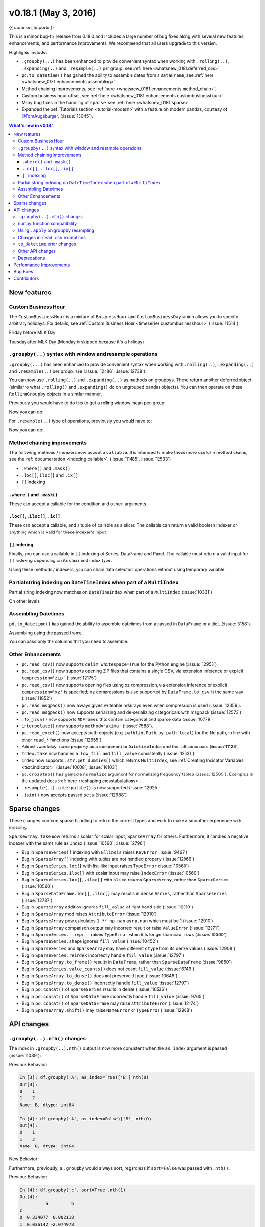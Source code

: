 .. _whatsnew_0181:

v0.18.1 (May 3, 2016)
---------------------

{{ common_imports }}

This is a minor bug-fix release from 0.18.0 and includes a large number of
bug fixes along with several new features, enhancements, and performance improvements.
We recommend that all users upgrade to this version.

Highlights include:

- ``.groupby(...)`` has been enhanced to provide convenient syntax when working with ``.rolling(..)``, ``.expanding(..)`` and ``.resample(..)`` per group, see :ref:`here <whatsnew_0181.deferred_ops>`
- ``pd.to_datetime()`` has gained the ability to assemble dates from a ``DataFrame``, see :ref:`here <whatsnew_0181.enhancements.assembling>`
- Method chaining improvements, see :ref:`here <whatsnew_0181.enhancements.method_chain>`.
- Custom business hour offset, see :ref:`here <whatsnew_0181.enhancements.custombusinesshour>`.
- Many bug fixes in the handling of ``sparse``, see :ref:`here <whatsnew_0181.sparse>`
- Expanded the :ref:`Tutorials section <tutorial-modern>` with a feature on modern pandas, courtesy of `@TomAugsburger <https://twitter.com/TomAugspurger>`__. (:issue:`13045`).


.. contents:: What's new in v0.18.1
    :local:
    :backlinks: none

.. _whatsnew_0181.new_features:

New features
~~~~~~~~~~~~

.. _whatsnew_0181.enhancements.custombusinesshour:

Custom Business Hour
^^^^^^^^^^^^^^^^^^^^

The ``CustomBusinessHour`` is a mixture of ``BusinessHour`` and ``CustomBusinessDay`` which
allows you to specify arbitrary holidays. For details,
see :ref:`Custom Business Hour <timeseries.custombusinesshour>` (:issue:`11514`)

.. ipython:: python

    from pandas.tseries.offsets import CustomBusinessHour
    from pandas.tseries.holiday import USFederalHolidayCalendar
    bhour_us = CustomBusinessHour(calendar=USFederalHolidayCalendar())

Friday before MLK Day

.. ipython:: python

    dt = datetime(2014, 1, 17, 15)

    dt + bhour_us

Tuesday after MLK Day (Monday is skipped because it's a holiday)

.. ipython:: python

    dt + bhour_us * 2

.. _whatsnew_0181.deferred_ops:

``.groupby(..)`` syntax with window and resample operations
^^^^^^^^^^^^^^^^^^^^^^^^^^^^^^^^^^^^^^^^^^^^^^^^^^^^^^^^^^^

``.groupby(...)`` has been enhanced to provide convenient syntax when working with ``.rolling(..)``, ``.expanding(..)`` and ``.resample(..)`` per group, see (:issue:`12486`, :issue:`12738`).

You can now use ``.rolling(..)`` and ``.expanding(..)`` as methods on groupbys. These return another deferred object (similar to what ``.rolling()`` and ``.expanding()`` do on ungrouped pandas objects). You can then operate on these ``RollingGroupby`` objects in a similar manner.

Previously you would have to do this to get a rolling window mean per-group:

.. ipython:: python

   df = pd.DataFrame({'A': [1] * 20 + [2] * 12 + [3] * 8,
                      'B': np.arange(40)})
   df

.. ipython:: python

   df.groupby('A').apply(lambda x: x.rolling(4).B.mean())

Now you can do:

.. ipython:: python

   df.groupby('A').rolling(4).B.mean()

For ``.resample(..)`` type of operations, previously you would have to:

.. ipython:: python

   df = pd.DataFrame({'date': pd.date_range(start='2016-01-01',
                                            periods=4,
                                            freq='W'),
                      'group': [1, 1, 2, 2],
                      'val': [5, 6, 7, 8]}).set_index('date')

   df

.. ipython:: python

   df.groupby('group').apply(lambda x: x.resample('1D').ffill())

Now you can do:

.. ipython:: python

   df.groupby('group').resample('1D').ffill()

.. _whatsnew_0181.enhancements.method_chain:

Method chaining improvements
^^^^^^^^^^^^^^^^^^^^^^^^^^^^^

The following methods / indexers now accept a ``callable``. It is intended to make
these more useful in method chains, see the :ref:`documentation <indexing.callable>`.
(:issue:`11485`, :issue:`12533`)

- ``.where()`` and ``.mask()``
- ``.loc[]``, ``iloc[]`` and ``.ix[]``
- ``[]`` indexing

``.where()`` and ``.mask()``
""""""""""""""""""""""""""""

These can accept a callable for the condition and ``other``
arguments.

.. ipython:: python

   df = pd.DataFrame({'A': [1, 2, 3],
                      'B': [4, 5, 6],
                      'C': [7, 8, 9]})
   df.where(lambda x: x > 4, lambda x: x + 10)

``.loc[]``, ``.iloc[]``, ``.ix[]``
""""""""""""""""""""""""""""""""""

These can accept a callable, and a tuple of callable as a slicer. The callable
can return a valid boolean indexer or anything which is valid for these indexer's input.

.. ipython:: python

   # callable returns bool indexer
   df.loc[lambda x: x.A >= 2, lambda x: x.sum() > 10]

   # callable returns list of labels
   df.loc[lambda x: [1, 2], lambda x: ['A', 'B']]

``[]`` indexing
"""""""""""""""

Finally, you can use a callable in ``[]`` indexing of Series, DataFrame and Panel.
The callable must return a valid input for ``[]`` indexing depending on its
class and index type.

.. ipython:: python

   df[lambda x: 'A']

Using these methods / indexers, you can chain data selection operations
without using temporary variable.

.. ipython:: python

   bb = pd.read_csv('data/baseball.csv', index_col='id')
   (bb.groupby(['year', 'team'])
      .sum()
      .loc[lambda df: df.r > 100]
   )

.. _whatsnew_0181.partial_string_indexing:

Partial string indexing on ``DateTimeIndex`` when part of a ``MultiIndex``
^^^^^^^^^^^^^^^^^^^^^^^^^^^^^^^^^^^^^^^^^^^^^^^^^^^^^^^^^^^^^^^^^^^^^^^^^^

Partial string indexing now matches on ``DateTimeIndex`` when part of a ``MultiIndex`` (:issue:`10331`)

.. ipython:: python

   dft2 = pd.DataFrame(np.random.randn(20, 1),
                       columns=['A'],
                       index=pd.MultiIndex.from_product([pd.date_range('20130101',
                                                                       periods=10,
                                                                       freq='12H'),
                                                        ['a', 'b']]))
   dft2
   dft2.loc['2013-01-05']

On other levels

.. ipython:: python

   idx = pd.IndexSlice
   dft2 = dft2.swaplevel(0, 1).sort_index()
   dft2
   dft2.loc[idx[:, '2013-01-05'], :]

.. _whatsnew_0181.enhancements.assembling:

Assembling Datetimes
^^^^^^^^^^^^^^^^^^^^

``pd.to_datetime()`` has gained the ability to assemble datetimes from a passed in ``DataFrame`` or a dict. (:issue:`8158`).

.. ipython:: python

   df = pd.DataFrame({'year': [2015, 2016],
                      'month': [2, 3],
                      'day': [4, 5],
                      'hour': [2, 3]})
   df

Assembling using the passed frame.

.. ipython:: python

   pd.to_datetime(df)

You can pass only the columns that you need to assemble.

.. ipython:: python

   pd.to_datetime(df[['year', 'month', 'day']])

.. _whatsnew_0181.other:

Other Enhancements
^^^^^^^^^^^^^^^^^^

- ``pd.read_csv()`` now supports ``delim_whitespace=True`` for the Python engine (:issue:`12958`)
- ``pd.read_csv()`` now supports opening ZIP files that contains a single CSV, via extension inference or explicit ``compression='zip'`` (:issue:`12175`)
- ``pd.read_csv()`` now supports opening files using xz compression, via extension inference or explicit ``compression='xz'`` is specified; ``xz`` compressions is also supported by ``DataFrame.to_csv`` in the same way (:issue:`11852`)
- ``pd.read_msgpack()`` now always gives writeable ndarrays even when compression is used (:issue:`12359`).
- ``pd.read_msgpack()`` now supports serializing and de-serializing categoricals with msgpack (:issue:`12573`)
- ``.to_json()`` now supports ``NDFrames`` that contain categorical and sparse data (:issue:`10778`)
- ``interpolate()`` now supports ``method='akima'`` (:issue:`7588`).
- ``pd.read_excel()`` now accepts path objects (e.g. ``pathlib.Path``, ``py.path.local``) for the file path, in line with other ``read_*`` functions (:issue:`12655`)
- Added ``.weekday_name`` property as a component to ``DatetimeIndex`` and the ``.dt`` accessor. (:issue:`11128`)

- ``Index.take`` now handles ``allow_fill`` and ``fill_value`` consistently (:issue:`12631`)

  .. ipython:: python

     idx = pd.Index([1., 2., 3., 4.], dtype='float')

     # default, allow_fill=True, fill_value=None
     idx.take([2, -1])
     idx.take([2, -1], fill_value=True)

- ``Index`` now supports ``.str.get_dummies()`` which returns ``MultiIndex``, see :ref:`Creating Indicator Variables <text.indicator>` (:issue:`10008`, :issue:`10103`)

  .. ipython:: python

     idx = pd.Index(['a|b', 'a|c', 'b|c'])
     idx.str.get_dummies('|')


- ``pd.crosstab()`` has gained a ``normalize`` argument for normalizing frequency tables (:issue:`12569`). Examples in the updated docs :ref:`here <reshaping.crosstabulations>`.
- ``.resample(..).interpolate()`` is now supported (:issue:`12925`)
- ``.isin()`` now accepts passed ``sets`` (:issue:`12988`)

.. _whatsnew_0181.sparse:

Sparse changes
~~~~~~~~~~~~~~

These changes conform sparse handling to return the correct types and work to make a smoother experience with indexing.

``SparseArray.take`` now returns a scalar for scalar input, ``SparseArray`` for others. Furthermore, it handles a negative indexer with the same rule as ``Index`` (:issue:`10560`, :issue:`12796`)

.. ipython:: python

   s = pd.SparseArray([np.nan, np.nan, 1, 2, 3, np.nan, 4, 5, np.nan, 6])
   s.take(0)
   s.take([1, 2, 3])

- Bug in ``SparseSeries[]`` indexing with ``Ellipsis`` raises ``KeyError`` (:issue:`9467`)
- Bug in ``SparseArray[]`` indexing with tuples are not handled properly (:issue:`12966`)
- Bug in ``SparseSeries.loc[]`` with list-like input raises ``TypeError`` (:issue:`10560`)
- Bug in ``SparseSeries.iloc[]`` with scalar input may raise ``IndexError`` (:issue:`10560`)
- Bug in ``SparseSeries.loc[]``, ``.iloc[]`` with ``slice`` returns ``SparseArray``, rather than ``SparseSeries`` (:issue:`10560`)
- Bug in ``SparseDataFrame.loc[]``, ``.iloc[]`` may results in dense ``Series``, rather than ``SparseSeries`` (:issue:`12787`)
- Bug in ``SparseArray`` addition ignores ``fill_value`` of right hand side (:issue:`12910`)
- Bug in ``SparseArray`` mod raises ``AttributeError`` (:issue:`12910`)
- Bug in ``SparseArray`` pow calculates ``1 ** np.nan`` as ``np.nan`` which must be 1 (:issue:`12910`)
- Bug in ``SparseArray`` comparison output may incorrect result or raise ``ValueError`` (:issue:`12971`)
- Bug in ``SparseSeries.__repr__`` raises ``TypeError`` when it is longer than ``max_rows`` (:issue:`10560`)
- Bug in ``SparseSeries.shape`` ignores ``fill_value`` (:issue:`10452`)
- Bug in ``SparseSeries`` and ``SparseArray`` may have different ``dtype`` from its dense values (:issue:`12908`)
- Bug in ``SparseSeries.reindex`` incorrectly handle ``fill_value`` (:issue:`12797`)
- Bug in ``SparseArray.to_frame()`` results in ``DataFrame``, rather than ``SparseDataFrame`` (:issue:`9850`)
- Bug in ``SparseSeries.value_counts()`` does not count ``fill_value`` (:issue:`6749`)
- Bug in ``SparseArray.to_dense()`` does not preserve ``dtype`` (:issue:`10648`)
- Bug in ``SparseArray.to_dense()`` incorrectly handle ``fill_value`` (:issue:`12797`)
- Bug in ``pd.concat()`` of ``SparseSeries`` results in dense (:issue:`10536`)
- Bug in ``pd.concat()`` of ``SparseDataFrame`` incorrectly handle ``fill_value`` (:issue:`9765`)
- Bug in ``pd.concat()`` of ``SparseDataFrame`` may raise ``AttributeError`` (:issue:`12174`)
- Bug in ``SparseArray.shift()`` may raise ``NameError`` or ``TypeError`` (:issue:`12908`)

.. _whatsnew_0181.api:

API changes
~~~~~~~~~~~

.. _whatsnew_0181.api.groubynth:

``.groupby(..).nth()`` changes
^^^^^^^^^^^^^^^^^^^^^^^^^^^^^^

The index in ``.groupby(..).nth()`` output is now more consistent when the ``as_index`` argument is passed (:issue:`11039`):

.. ipython:: python

   df = DataFrame({'A' : ['a', 'b', 'a'],
                   'B' : [1, 2, 3]})
   df

Previous Behavior:

.. code-block:: ipython

   In [3]: df.groupby('A', as_index=True)['B'].nth(0)
   Out[3]:
   0    1
   1    2
   Name: B, dtype: int64

   In [4]: df.groupby('A', as_index=False)['B'].nth(0)
   Out[4]:
   0    1
   1    2
   Name: B, dtype: int64

New Behavior:

.. ipython:: python

    df.groupby('A', as_index=True)['B'].nth(0)
    df.groupby('A', as_index=False)['B'].nth(0)

Furthermore, previously, a ``.groupby`` would always sort, regardless if ``sort=False`` was passed with ``.nth()``.

.. ipython:: python

   np.random.seed(1234)
   df = pd.DataFrame(np.random.randn(100, 2), columns=['a', 'b'])
   df['c'] = np.random.randint(0, 4, 100)

Previous Behavior:

.. code-block:: ipython

   In [4]: df.groupby('c', sort=True).nth(1)
   Out[4]:
             a         b
   c
   0 -0.334077  0.002118
   1  0.036142 -2.074978
   2 -0.720589  0.887163
   3  0.859588 -0.636524

   In [5]: df.groupby('c', sort=False).nth(1)
   Out[5]:
             a         b
   c
   0 -0.334077  0.002118
   1  0.036142 -2.074978
   2 -0.720589  0.887163
   3  0.859588 -0.636524

New Behavior:

.. ipython:: python

   df.groupby('c', sort=True).nth(1)
   df.groupby('c', sort=False).nth(1)


.. _whatsnew_0181.numpy_compatibility:

numpy function compatibility
^^^^^^^^^^^^^^^^^^^^^^^^^^^^

Compatibility between pandas array-like methods (e.g. ``sum`` and ``take``) and their ``numpy``
counterparts has been greatly increased by augmenting the signatures of the ``pandas`` methods so
as to accept arguments that can be passed in from ``numpy``, even if they are not necessarily
used in the ``pandas`` implementation (:issue:`12644`, :issue:`12638`, :issue:`12687`)

- ``.searchsorted()`` for ``Index`` and ``TimedeltaIndex`` now accept a ``sorter`` argument to maintain compatibility with numpy's ``searchsorted`` function (:issue:`12238`)
- Bug in numpy compatibility of ``np.round()`` on a ``Series`` (:issue:`12600`)

An example of this signature augmentation is illustrated below:

.. ipython:: python

   sp = pd.SparseDataFrame([1, 2, 3])
   sp

Previous behaviour:

.. code-block:: ipython

   In [2]: np.cumsum(sp, axis=0)
   ...
   TypeError: cumsum() takes at most 2 arguments (4 given)

New behaviour:

.. ipython:: python

   np.cumsum(sp, axis=0)

.. _whatsnew_0181.apply_resample:

Using ``.apply`` on groupby resampling
^^^^^^^^^^^^^^^^^^^^^^^^^^^^^^^^^^^^^^

Using ``apply`` on resampling groupby operations (using a ``pd.TimeGrouper``) now has the same output types as similar ``apply`` calls on other groupby operations. (:issue:`11742`).

.. ipython:: python

    df = pd.DataFrame({'date': pd.to_datetime(['10/10/2000', '11/10/2000']),
                      'value': [10, 13]})
    df

Previous behavior:

.. code-block:: ipython

    In [1]: df.groupby(pd.TimeGrouper(key='date', freq='M')).apply(lambda x: x.value.sum())
    Out[1]:
    ...
    TypeError: cannot concatenate a non-NDFrame object

    # Output is a Series
    In [2]: df.groupby(pd.TimeGrouper(key='date', freq='M')).apply(lambda x: x[['value']].sum())
    Out[2]:
    date
    2000-10-31  value    10
    2000-11-30  value    13
    dtype: int64

New Behavior:

.. code-block:: python

    # Output is a Series
    In [55]: df.groupby(pd.TimeGrouper(key='date', freq='M')).apply(lambda x: x.value.sum())
    Out[55]:
    date
    2000-10-31    10
    2000-11-30    13
    Freq: M, dtype: int64

    # Output is a DataFrame
    In [56]: df.groupby(pd.TimeGrouper(key='date', freq='M')).apply(lambda x: x[['value']].sum())
    Out[56]:
                value
    date
    2000-10-31     10
    2000-11-30     13

.. _whatsnew_0181.read_csv_exceptions:

Changes in ``read_csv`` exceptions
^^^^^^^^^^^^^^^^^^^^^^^^^^^^^^^^^^

In order to standardize the ``read_csv`` API for both the ``c`` and ``python`` engines, both will now raise an
``EmptyDataError``, a subclass of ``ValueError``, in response to empty columns or header (:issue:`12493`, :issue:`12506`)

Previous behaviour:

.. code-block:: ipython

   In [1]: df = pd.read_csv(StringIO(''), engine='c')
   ...
   ValueError: No columns to parse from file

   In [2]: df = pd.read_csv(StringIO(''), engine='python')
   ...
   StopIteration

New behaviour:

.. code-block:: ipython

   In [1]: df = pd.read_csv(StringIO(''), engine='c')
   ...
   pandas.io.common.EmptyDataError: No columns to parse from file

   In [2]: df = pd.read_csv(StringIO(''), engine='python')
   ...
   pandas.io.common.EmptyDataError: No columns to parse from file

In addition to this error change, several others have been made as well:

- ``CParserError`` now sub-classes ``ValueError`` instead of just a ``Exception`` (:issue:`12551`)
- A ``CParserError`` is now raised instead of a generic ``Exception`` in ``read_csv`` when the ``c`` engine cannot parse a column (:issue:`12506`)
- A ``ValueError`` is now raised instead of a generic ``Exception`` in ``read_csv`` when the ``c`` engine encounters a ``NaN`` value in an integer column (:issue:`12506`)
- A ``ValueError`` is now raised instead of a generic ``Exception`` in ``read_csv`` when ``true_values`` is specified, and the ``c`` engine encounters an element in a column containing unencodable bytes (:issue:`12506`)
- ``pandas.parser.OverflowError`` exception has been removed and has been replaced with Python's built-in ``OverflowError`` exception (:issue:`12506`)
- ``pd.read_csv()`` no longer allows a combination of strings and integers for the ``usecols`` parameter (:issue:`12678`)


.. _whatsnew_0181.api.to_datetime:

``to_datetime`` error changes
^^^^^^^^^^^^^^^^^^^^^^^^^^^^^

Bugs in ``pd.to_datetime()`` when passing a ``unit`` with convertible entries and ``errors='coerce'`` or non-convertible with ``errors='ignore'``. Furthermore, an ``OutOfBoundsDateime`` exception will be raised when an out-of-range value is encountered for that unit when ``errors='raise'``. (:issue:`11758`, :issue:`13052`, :issue:`13059`)

Previous behaviour:

.. code-block:: ipython

   In [27]: pd.to_datetime(1420043460, unit='s', errors='coerce')
   Out[27]: NaT

   In [28]: pd.to_datetime(11111111, unit='D', errors='ignore')
   OverflowError: Python int too large to convert to C long

   In [29]: pd.to_datetime(11111111, unit='D', errors='raise')
   OverflowError: Python int too large to convert to C long

New behaviour:

.. code-block:: ipython

   In [2]: pd.to_datetime(1420043460, unit='s', errors='coerce')
   Out[2]: Timestamp('2014-12-31 16:31:00')

   In [3]: pd.to_datetime(11111111, unit='D', errors='ignore')
   Out[3]: 11111111

   In [4]: pd.to_datetime(11111111, unit='D', errors='raise')
   OutOfBoundsDatetime: cannot convert input with unit 'D'

.. _whatsnew_0181.api.other:

Other API changes
^^^^^^^^^^^^^^^^^

- ``.swaplevel()`` for ``Series``, ``DataFrame``, ``Panel``, and ``MultiIndex`` now features defaults for its first two parameters ``i`` and ``j`` that swap the two innermost levels of the index. (:issue:`12934`)
- ``.searchsorted()`` for ``Index`` and ``TimedeltaIndex`` now accept a ``sorter`` argument to maintain compatibility with numpy's ``searchsorted`` function (:issue:`12238`)
- ``Period`` and ``PeriodIndex`` now raises ``IncompatibleFrequency`` error which inherits ``ValueError`` rather than raw ``ValueError`` (:issue:`12615`)
- ``Series.apply`` for category dtype now applies the passed function to each of the ``.categories`` (and not the ``.codes``), and returns a ``category`` dtype if possible (:issue:`12473`)
- ``read_csv`` will now raise a ``TypeError`` if ``parse_dates`` is neither a boolean, list, or dictionary (matches the doc-string) (:issue:`5636`)
- The default for ``.query()/.eval()`` is now ``engine=None``, which will use ``numexpr`` if it's installed; otherwise it will fallback to the ``python`` engine. This mimics the pre-0.18.1 behavior if ``numexpr`` is installed (and which, previously, if numexpr was not installed, ``.query()/.eval()`` would raise). (:issue:`12749`)
- ``pd.show_versions()`` now includes ``pandas_datareader`` version (:issue:`12740`)
- Provide a proper ``__name__`` and ``__qualname__`` attributes for generic functions (:issue:`12021`)
- ``pd.concat(ignore_index=True)`` now uses ``RangeIndex`` as default (:issue:`12695`)
- ``pd.merge()`` and ``DataFrame.join()`` will show a ``UserWarning`` when merging/joining a single- with a multi-leveled dataframe (:issue:`9455`, :issue:`12219`)
- Compat with ``scipy`` > 0.17 for deprecated ``piecewise_polynomial`` interpolation method; support for the replacement ``from_derivatives`` method (:issue:`12887`)

.. _whatsnew_0181.deprecations:

Deprecations
^^^^^^^^^^^^

- The method name ``Index.sym_diff()`` is deprecated and can be replaced by ``Index.symmetric_difference()`` (:issue:`12591`)
- The method name ``Categorical.sort()`` is deprecated in favor of ``Categorical.sort_values()`` (:issue:`12882`)








.. _whatsnew_0181.performance:

Performance Improvements
~~~~~~~~~~~~~~~~~~~~~~~~

- Improved speed of SAS reader (:issue:`12656`, :issue:`12961`)
- Performance improvements in ``.groupby(..).cumcount()`` (:issue:`11039`)
- Improved memory usage in ``pd.read_csv()`` when using ``skiprows=an_integer`` (:issue:`13005`)
- Improved performance of ``DataFrame.to_sql`` when checking case sensitivity for tables. Now only checks if table has been created correctly when table name is not lower case. (:issue:`12876`)
- Improved performance of ``Period`` construction and time series plotting (:issue:`12903`, :issue:`11831`).
- Improved performance of ``.str.encode()`` and ``.str.decode()`` methods (:issue:`13008`)
- Improved performance of ``to_numeric`` if input is numeric dtype (:issue:`12777`)
- Improved performance of sparse arithmetic with ``IntIndex`` (:issue:`13036`)








.. _whatsnew_0181.bug_fixes:

Bug Fixes
~~~~~~~~~
- ``usecols`` parameter in ``pd.read_csv`` is now respected even when the lines of a CSV file are not even (:issue:`12203`)
- Bug in ``groupby.transform(..)`` when ``axis=1`` is specified with a non-monotonic ordered index (:issue:`12713`)
- Bug in ``Period`` and ``PeriodIndex`` creation raises ``KeyError`` if ``freq="Minute"`` is specified. Note that "Minute" freq is deprecated in v0.17.0, and recommended to use ``freq="T"`` instead (:issue:`11854`)
- Bug in ``.resample(...).count()`` with a ``PeriodIndex`` always raising a ``TypeError`` (:issue:`12774`)
- Bug in ``.resample(...)`` with a ``PeriodIndex`` casting to a ``DatetimeIndex`` when empty (:issue:`12868`)
- Bug in ``.resample(...)`` with a ``PeriodIndex`` when resampling to an existing frequency (:issue:`12770`)
- Bug in printing data which contains ``Period`` with different ``freq`` raises ``ValueError`` (:issue:`12615`)
- Bug in ``Series`` construction with ``Categorical`` and ``dtype='category'`` is specified (:issue:`12574`)
- Bugs in concatenation with a coercible dtype was too aggressive, resulting in different dtypes in output formatting when an object was longer than ``display.max_rows`` (:issue:`12411`, :issue:`12045`, :issue:`11594`, :issue:`10571`, :issue:`12211`)
- Bug in ``float_format`` option with option not being validated as a callable. (:issue:`12706`)
- Bug in ``GroupBy.filter`` when ``dropna=False`` and no groups fulfilled the criteria (:issue:`12768`)
- Bug in ``__name__`` of ``.cum*`` functions (:issue:`12021`)
- Bug in ``.astype()`` of a ``Float64Inde/Int64Index`` to an ``Int64Index`` (:issue:`12881`)
- Bug in round tripping an integer based index in ``.to_json()/.read_json()`` when ``orient='index'`` (the default) (:issue:`12866`)
- Bug in plotting ``Categorical`` dtypes cause error when attempting stacked bar plot (:issue:`13019`)
- Compat with >= ``numpy`` 1.11 for ``NaT`` comparisons (:issue:`12969`)
- Bug in ``.drop()`` with a non-unique ``MultiIndex``. (:issue:`12701`)
- Bug in ``.concat`` of datetime tz-aware and naive DataFrames (:issue:`12467`)
- Bug in correctly raising a ``ValueError`` in ``.resample(..).fillna(..)`` when passing a non-string (:issue:`12952`)
- Bug fixes in various encoding and header processing issues in ``pd.read_sas()`` (:issue:`12659`, :issue:`12654`, :issue:`12647`, :issue:`12809`)
- Bug in ``pd.crosstab()`` where would silently ignore ``aggfunc`` if ``values=None`` (:issue:`12569`).
- Potential segfault in ``DataFrame.to_json`` when serialising ``datetime.time`` (:issue:`11473`).
- Potential segfault in ``DataFrame.to_json`` when attempting to serialise 0d array (:issue:`11299`).
- Segfault in ``to_json`` when attempting to serialise a ``DataFrame`` or ``Series`` with non-ndarray values; now supports serialization of ``category``, ``sparse``, and ``datetime64[ns, tz]`` dtypes (:issue:`10778`).
- Bug in ``DataFrame.to_json`` with unsupported dtype not passed to default handler (:issue:`12554`).
- Bug in ``.align`` not returning the sub-class (:issue:`12983`)
- Bug in aligning a ``Series`` with a ``DataFrame`` (:issue:`13037`)
- Bug in ``ABCPanel`` in which ``Panel4D`` was not being considered as a valid instance of this generic type (:issue:`12810`)


- Bug in consistency of ``.name`` on ``.groupby(..).apply(..)`` cases (:issue:`12363`)

- Bug in ``Timestamp.__repr__`` that caused ``pprint`` to fail in nested structures (:issue:`12622`)
- Bug in ``Timedelta.min`` and ``Timedelta.max``, the properties now report the true minimum/maximum ``timedeltas`` as recognized by pandas. See the :ref:`documentation <timedeltas.limitations>`. (:issue:`12727`)
- Bug in ``.quantile()`` with interpolation may coerce to ``float`` unexpectedly (:issue:`12772`)
- Bug in ``.quantile()`` with empty ``Series`` may return scalar rather than empty ``Series`` (:issue:`12772`)


- Bug in ``.loc`` with out-of-bounds in a large indexer would raise ``IndexError`` rather than ``KeyError`` (:issue:`12527`)
- Bug in resampling when using a ``TimedeltaIndex`` and ``.asfreq()``, would previously not include the final fencepost (:issue:`12926`)

- Bug in equality testing with a ``Categorical`` in a ``DataFrame`` (:issue:`12564`)
- Bug in ``GroupBy.first()``, ``.last()`` returns incorrect row when ``TimeGrouper`` is used (:issue:`7453`)



- Bug in ``pd.read_csv()`` with the ``c`` engine when specifying ``skiprows`` with newlines in quoted items (:issue:`10911`, :issue:`12775`)
- Bug in ``DataFrame`` timezone lost when assigning tz-aware datetime ``Series`` with alignment (:issue:`12981`)




- Bug in ``.value_counts()`` when ``normalize=True`` and ``dropna=True`` where nulls still contributed to the normalized count (:issue:`12558`)
- Bug in ``Series.value_counts()`` loses name if its dtype is ``category`` (:issue:`12835`)
- Bug in ``Series.value_counts()`` loses timezone info (:issue:`12835`)
- Bug in ``Series.value_counts(normalize=True)`` with ``Categorical`` raises ``UnboundLocalError`` (:issue:`12835`)
- Bug in ``Panel.fillna()`` ignoring ``inplace=True`` (:issue:`12633`)
- Bug in ``pd.read_csv()`` when specifying ``names``, ``usecols``, and ``parse_dates`` simultaneously with the ``c`` engine (:issue:`9755`)
- Bug in ``pd.read_csv()`` when specifying ``delim_whitespace=True`` and ``lineterminator`` simultaneously with the ``c`` engine (:issue:`12912`)
- Bug in ``Series.rename``, ``DataFrame.rename`` and ``DataFrame.rename_axis`` not treating ``Series`` as mappings to relabel (:issue:`12623`).
- Clean in ``.rolling.min`` and ``.rolling.max`` to enhance dtype handling (:issue:`12373`)
- Bug in ``groupby`` where complex types are coerced to float (:issue:`12902`)
- Bug in ``Series.map`` raises ``TypeError`` if its dtype is ``category`` or tz-aware ``datetime`` (:issue:`12473`)

- Bugs on 32bit platforms for some test comparisons (:issue:`12972`)
- Bug in index coercion when falling back from ``RangeIndex`` construction (:issue:`12893`)
- Better error message in window functions when invalid argument (e.g. a float window) is passed (:issue:`12669`)

- Bug in slicing subclassed ``DataFrame`` defined to return subclassed ``Series`` may return normal ``Series`` (:issue:`11559`)


- Bug in ``.str`` accessor methods may raise ``ValueError`` if input has ``name`` and the result is ``DataFrame`` or ``MultiIndex`` (:issue:`12617`)
- Bug in ``DataFrame.last_valid_index()`` and ``DataFrame.first_valid_index()`` on empty frames (:issue:`12800`)


- Bug in ``CategoricalIndex.get_loc`` returns different result from regular ``Index`` (:issue:`12531`)
- Bug in ``PeriodIndex.resample`` where name not propagated (:issue:`12769`)

- Bug in ``date_range`` ``closed`` keyword and timezones (:issue:`12684`).

- Bug in ``pd.concat`` raises ``AttributeError`` when input data contains tz-aware datetime and timedelta (:issue:`12620`)
- Bug in ``pd.concat`` did not handle empty ``Series`` properly (:issue:`11082`)

- Bug in ``.plot.bar`` alignment when ``width`` is specified with ``int`` (:issue:`12979`)


- Bug in ``fill_value`` is ignored if the argument to a binary operator is a constant (:issue:`12723`)

- Bug in ``pd.read_html()`` when using bs4 flavor and parsing table with a header and only one column (:issue:`9178`)

- Bug in ``.pivot_table`` when ``margins=True`` and ``dropna=True`` where nulls still contributed to margin count (:issue:`12577`)
- Bug in ``.pivot_table`` when ``dropna=False`` where table index/column names disappear (:issue:`12133`)
- Bug in ``pd.crosstab()`` when ``margins=True`` and ``dropna=False`` which raised (:issue:`12642`)

- Bug in ``Series.name`` when ``name`` attribute can be a hashable type (:issue:`12610`)

- Bug in ``.describe()`` resets categorical columns information (:issue:`11558`)
- Bug where ``loffset`` argument was not applied when calling ``resample().count()`` on a timeseries (:issue:`12725`)
- ``pd.read_excel()`` now accepts column names associated with keyword argument ``names`` (:issue:`12870`)
- Bug in ``pd.to_numeric()`` with ``Index`` returns ``np.ndarray``, rather than ``Index`` (:issue:`12777`)
- Bug in ``pd.to_numeric()`` with datetime-like may raise ``TypeError`` (:issue:`12777`)
- Bug in ``pd.to_numeric()`` with scalar raises ``ValueError`` (:issue:`12777`)


.. _whatsnew_0.18.1.contributors:

Contributors
~~~~~~~~~~~~

.. contributors:: v0.18.0..v0.18.1
